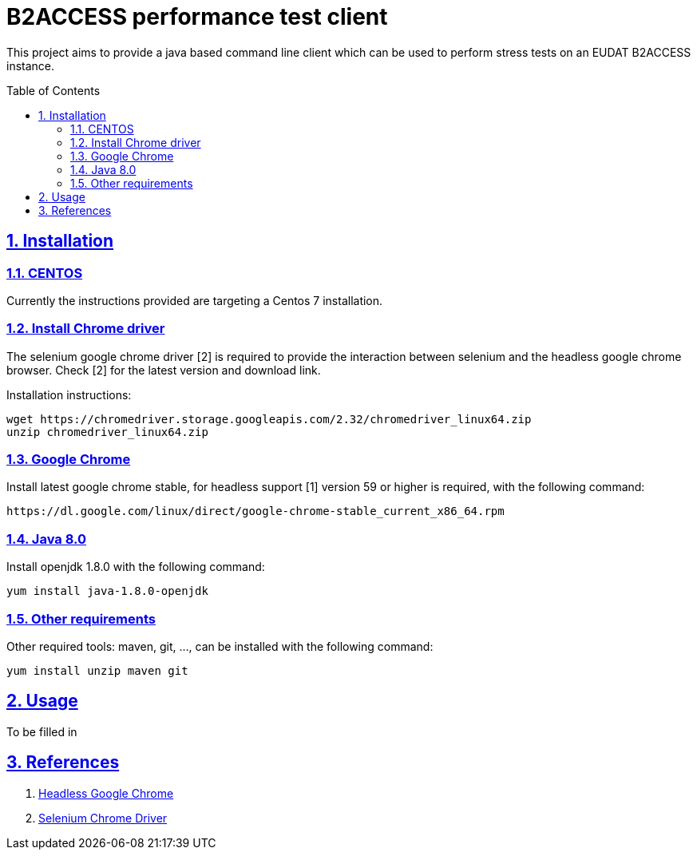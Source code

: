 = B2ACCESS performance test client
:caution-caption: ☡ CAUTION
:important-caption: ❗ IMPORTANT
:note-caption: 🛈 NOTE
:sectanchors:
:sectlinks:
:sectnumlevels: 6
:sectnums:
:source-highlighter: pygments
:tip-caption: 💡 TIP
:toc-placement: preamble
:toc:
:warning-caption: ⚠ WARNING

This project aims to provide a java based command line client which can be used
to perform stress tests on an EUDAT B2ACCESS instance.

== Installation

=== CENTOS 

Currently the instructions provided are targeting a Centos 7 installation.

=== Install Chrome driver

The selenium google chrome driver [2] is required to provide the interaction
between selenium and the headless google chrome browser. Check [2] for the 
latest version and download link.

Installation instructions:
[source,sh]
----
wget https://chromedriver.storage.googleapis.com/2.32/chromedriver_linux64.zip
unzip chromedriver_linux64.zip
----

=== Google Chrome

Install latest google chrome stable, for headless support [1] version 59 or higher is required, 
with the following command:
[source,sh]
----
https://dl.google.com/linux/direct/google-chrome-stable_current_x86_64.rpm
----

=== Java 8.0

Install openjdk 1.8.0 with the following command:
[source,sh]
----
yum install java-1.8.0-openjdk
----

=== Other requirements

Other required tools: maven, git, ..., can be installed with the following command:
[source,sh]
----
yum install unzip maven git
----

== Usage

To be filled in

== References

1. https://developers.google.com/web/updates/2017/04/headless-chrome[Headless Google Chrome]
2. https://sites.google.com/a/chromium.org/chromedriver[Selenium Chrome Driver]